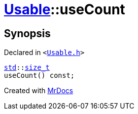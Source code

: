 [#Usable-useCount]
= xref:Usable.adoc[Usable]::useCount
:relfileprefix: ../
:mrdocs:


== Synopsis

Declared in `&lt;https://github.com/PrismLauncher/PrismLauncher/blob/develop/launcher/Usable.h#L21[Usable&period;h]&gt;`

[source,cpp,subs="verbatim,replacements,macros,-callouts"]
----
xref:std.adoc[std]::xref:std/size_t.adoc[size&lowbar;t]
useCount() const;
----



[.small]#Created with https://www.mrdocs.com[MrDocs]#
